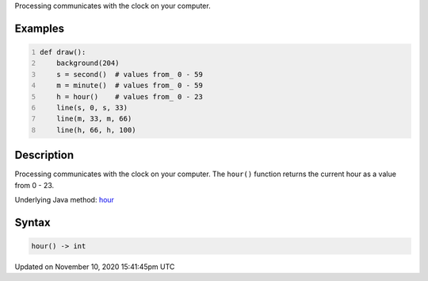 .. title: hour()
.. slug: hour
.. date: 2020-11-10 15:41:45 UTC+00:00
.. tags:
.. category:
.. link:
.. description: py5 hour() documentation
.. type: text

Processing communicates with the clock on your computer.

Examples
========

.. raw:: html

    <div class="example-table">

.. raw:: html

    <div class="example-row"><div class="example-cell-image">

.. raw:: html

    </div><div class="example-cell-code">

.. code:: python
    :number-lines:

    def draw():
        background(204)
        s = second()  # values from_ 0 - 59
        m = minute()  # values from_ 0 - 59
        h = hour()    # values from_ 0 - 23
        line(s, 0, s, 33)
        line(m, 33, m, 66)
        line(h, 66, h, 100)

.. raw:: html

    </div></div>

.. raw:: html

    </div>

Description
===========

Processing communicates with the clock on your computer. The ``hour()`` function returns the current hour as a value from 0 - 23.

Underlying Java method: `hour <https://processing.org/reference/hour_.html>`_

Syntax
======

.. code:: python

    hour() -> int

Updated on November 10, 2020 15:41:45pm UTC

